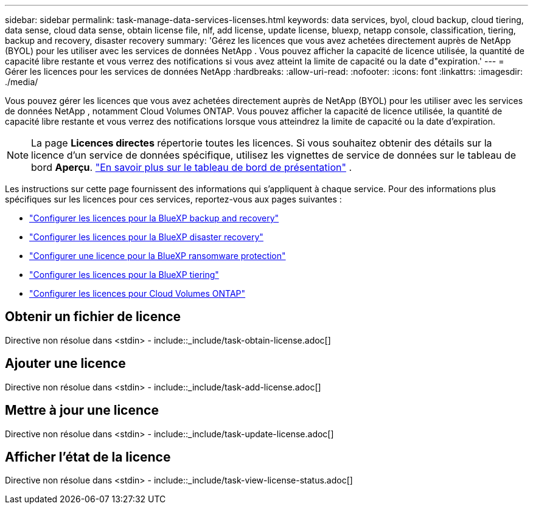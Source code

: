 ---
sidebar: sidebar 
permalink: task-manage-data-services-licenses.html 
keywords: data services, byol, cloud backup, cloud tiering, data sense, cloud data sense, obtain license file, nlf, add license, update license, bluexp, netapp console, classification, tiering, backup and recovery, disaster recovery 
summary: 'Gérez les licences que vous avez achetées directement auprès de NetApp (BYOL) pour les utiliser avec les services de données NetApp .  Vous pouvez afficher la capacité de licence utilisée, la quantité de capacité libre restante et vous verrez des notifications si vous avez atteint la limite de capacité ou la date d"expiration.' 
---
= Gérer les licences pour les services de données NetApp
:hardbreaks:
:allow-uri-read: 
:nofooter: 
:icons: font
:linkattrs: 
:imagesdir: ./media/


[role="lead"]
Vous pouvez gérer les licences que vous avez achetées directement auprès de NetApp (BYOL) pour les utiliser avec les services de données NetApp , notamment Cloud Volumes ONTAP.  Vous pouvez afficher la capacité de licence utilisée, la quantité de capacité libre restante et vous verrez des notifications lorsque vous atteindrez la limite de capacité ou la date d'expiration.


NOTE: La page *Licences directes* répertorie toutes les licences.  Si vous souhaitez obtenir des détails sur la licence d'un service de données spécifique, utilisez les vignettes de service de données sur le tableau de bord *Aperçu*. link:task-homepage.html#overview-page["En savoir plus sur le tableau de bord de présentation"] .

Les instructions sur cette page fournissent des informations qui s’appliquent à chaque service.  Pour des informations plus spécifiques sur les licences pour ces services, reportez-vous aux pages suivantes :

* https://docs.netapp.com/us-en/bluexp-backup-recovery/br-start-licensing.html["Configurer les licences pour la BlueXP backup and recovery"^]
* https://docs.netapp.com/us-en/bluexp-disaster-recovery/get-started/dr-licensing.html["Configurer les licences pour la BlueXP disaster recovery"^]
* https://docs.netapp.com/us-en/bluexp-ransomware-protection/rp-start-licenses.html["Configurer une licence pour la BlueXP ransomware protection"^]
* https://docs.netapp.com/us-en/bluexp-tiering/task-licensing-cloud-tiering.html["Configurer les licences pour la BlueXP tiering"^]
* https://docs.netapp.com/us-en/bluexp-cloud-volumes-ontap/concept-licensing.html["Configurer les licences pour Cloud Volumes ONTAP"^]




== Obtenir un fichier de licence

Directive non résolue dans <stdin> - include::_include/task-obtain-license.adoc[]



== Ajouter une licence

Directive non résolue dans <stdin> - include::_include/task-add-license.adoc[]



== Mettre à jour une licence

Directive non résolue dans <stdin> - include::_include/task-update-license.adoc[]



== Afficher l'état de la licence

Directive non résolue dans <stdin> - include::_include/task-view-license-status.adoc[]
